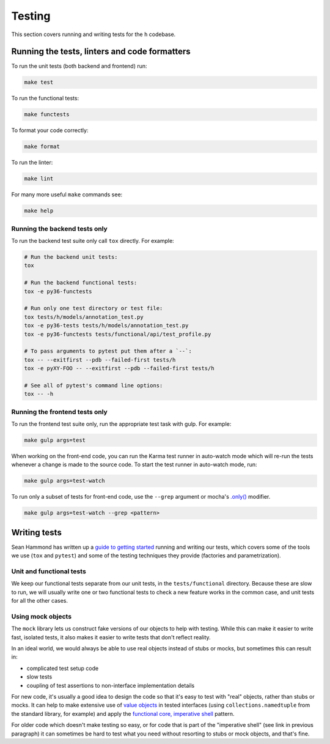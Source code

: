 Testing
=======

This section covers running and writing tests for the ``h`` codebase.

.. _running-the-tests:

Running the tests, linters and code formatters
----------------------------------------------

To run the unit tests (both backend and frontend) run:

.. code-block:: shell

   make test

To run the functional tests:

.. code-block:: shell

   make functests

To format your code correctly:

.. code-block:: shell

   make format

To run the linter:

.. code-block:: shell

   make lint

For many more useful ``make`` commands see:

.. code-block:: shell

   make help

Running the backend tests only
##############################

To run the backend test suite only call ``tox`` directly. For example:

.. code-block:: shell

   # Run the backend unit tests:
   tox

   # Run the backend functional tests:
   tox -e py36-functests

   # Run only one test directory or test file:
   tox tests/h/models/annotation_test.py
   tox -e py36-tests tests/h/models/annotation_test.py
   tox -e py36-functests tests/functional/api/test_profile.py

   # To pass arguments to pytest put them after a `--`:
   tox -- --exitfirst --pdb --failed-first tests/h
   tox -e pyXY-FOO -- --exitfirst --pdb --failed-first tests/h

   # See all of pytest's command line options:
   tox -- -h

Running the frontend tests only
###############################

To run the frontend test suite only, run the appropriate test task with gulp.
For example:

.. code-block:: shell

    make gulp args=test

When working on the front-end code, you can run the Karma test runner in
auto-watch mode which will re-run the tests whenever a change is made to the
source code. To start the test runner in auto-watch mode, run:

.. code-block:: shell

    make gulp args=test-watch

To run only a subset of tests for front-end code, use the ``--grep``
argument or mocha's `.only()`_ modifier.

.. code-block:: shell

    make gulp args=test-watch --grep <pattern>

.. _.only(): http://jaketrent.com/post/run-single-mocha-test/

Writing tests
-------------

Sean Hammond has written up a `guide to getting started`_ running and writing
our tests, which covers some of the tools we use (``tox`` and ``pytest``) and
some of the testing techniques they provide (factories and parametrization).

.. _guide to getting started: https://www.seanh.cc/post/running-the-h-tests

Unit and functional tests
#########################

We keep our functional tests separate from our unit tests, in the
``tests/functional`` directory. Because these are slow to run, we will usually
write one or two functional tests to check a new feature works in the common
case, and unit tests for all the other cases.

Using mock objects
##################

The ``mock`` library lets us construct fake versions of our objects to help with
testing. While this can make it easier to write fast, isolated tests, it also
makes it easier to write tests that don't reflect reality.

In an ideal world, we would always be able to use real objects instead of stubs
or mocks, but sometimes this can result in:

- complicated test setup code
- slow tests
- coupling of test assertions to non-interface implementation details

For new code, it's usually a good idea to design the code so that it's easy to
test with "real" objects, rather than stubs or mocks. It can help to make
extensive use of `value objects`_ in tested interfaces (using
``collections.namedtuple`` from the standard library, for example) and apply
the `functional core, imperative shell`_ pattern.

For older code which doesn't make testing so easy, or for code that is part of
the "imperative shell" (see link in previous paragraph) it can sometimes be
hard to test what you need without resorting to stubs or mock objects, and
that's fine.

.. _value objects: https://martinfowler.com/bliki/ValueObject.html
.. _functional core, imperative shell: https://www.destroyallsoftware.com/talks/boundaries
